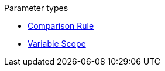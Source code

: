 .Parameter types
* xref:comparison-rule.adoc[Comparison Rule]
* xref:variable-scope.adoc[Variable Scope]
